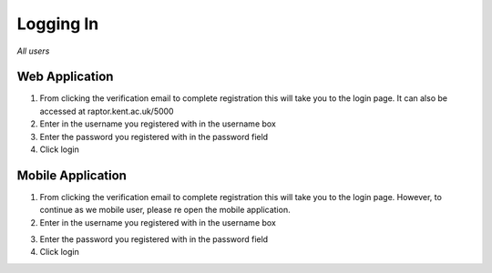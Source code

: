 ============
Logging In
============

*All users*

------------------
Web Application
------------------

1. From clicking the verification email to complete registration this will take you to the login page. It can also be accessed at raptor.kent.ac.uk/5000

2. Enter in the username you registered with in the username box

3. Enter the password you registered with in the password field

4. Click login

.. image:: /images/loginweb.png

-----------------------
Mobile Application
-----------------------

1. From clicking the verification email to complete registration this will take you to the login page. However, to continue as we mobile user, please re open the mobile application.

2. Enter in the username you registered with in the username box

.. image:: /android/login.png


3. Enter the password you registered with in the password field

4. Click login
